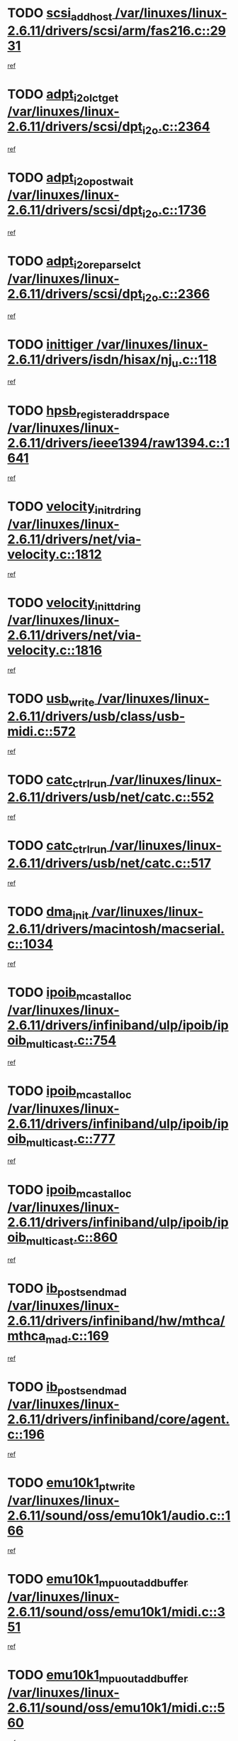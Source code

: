 * TODO [[view:/var/linuxes/linux-2.6.11/drivers/scsi/arm/fas216.c::face=ovl-face1::linb=2931::colb=7::cole=20][scsi_add_host /var/linuxes/linux-2.6.11/drivers/scsi/arm/fas216.c::2931]]
[[view:/var/linuxes/linux-2.6.11/drivers/scsi/arm/fas216.c::face=ovl-face2::linb=2924::colb=1::cole=14][ref]]
* TODO [[view:/var/linuxes/linux-2.6.11/drivers/scsi/dpt_i2o.c::face=ovl-face1::linb=2364::colb=12::cole=28][adpt_i2o_lct_get /var/linuxes/linux-2.6.11/drivers/scsi/dpt_i2o.c::2364]]
[[view:/var/linuxes/linux-2.6.11/drivers/scsi/dpt_i2o.c::face=ovl-face2::linb=2363::colb=2::cole=19][ref]]
* TODO [[view:/var/linuxes/linux-2.6.11/drivers/scsi/dpt_i2o.c::face=ovl-face1::linb=1736::colb=10::cole=28][adpt_i2o_post_wait /var/linuxes/linux-2.6.11/drivers/scsi/dpt_i2o.c::1736]]
[[view:/var/linuxes/linux-2.6.11/drivers/scsi/dpt_i2o.c::face=ovl-face2::linb=1730::colb=3::cole=20][ref]]
* TODO [[view:/var/linuxes/linux-2.6.11/drivers/scsi/dpt_i2o.c::face=ovl-face1::linb=2366::colb=12::cole=32][adpt_i2o_reparse_lct /var/linuxes/linux-2.6.11/drivers/scsi/dpt_i2o.c::2366]]
[[view:/var/linuxes/linux-2.6.11/drivers/scsi/dpt_i2o.c::face=ovl-face2::linb=2363::colb=2::cole=19][ref]]
* TODO [[view:/var/linuxes/linux-2.6.11/drivers/isdn/hisax/nj_u.c::face=ovl-face1::linb=118::colb=3::cole=12][inittiger /var/linuxes/linux-2.6.11/drivers/isdn/hisax/nj_u.c::118]]
[[view:/var/linuxes/linux-2.6.11/drivers/isdn/hisax/nj_u.c::face=ovl-face2::linb=117::colb=3::cole=20][ref]]
* TODO [[view:/var/linuxes/linux-2.6.11/drivers/ieee1394/raw1394.c::face=ovl-face1::linb=1641::colb=17::cole=40][hpsb_register_addrspace /var/linuxes/linux-2.6.11/drivers/ieee1394/raw1394.c::1641]]
[[view:/var/linuxes/linux-2.6.11/drivers/ieee1394/raw1394.c::face=ovl-face2::linb=1573::colb=8::cole=25][ref]]
* TODO [[view:/var/linuxes/linux-2.6.11/drivers/net/via-velocity.c::face=ovl-face1::linb=1812::colb=8::cole=29][velocity_init_rd_ring /var/linuxes/linux-2.6.11/drivers/net/via-velocity.c::1812]]
[[view:/var/linuxes/linux-2.6.11/drivers/net/via-velocity.c::face=ovl-face2::linb=1796::colb=2::cole=19][ref]]
* TODO [[view:/var/linuxes/linux-2.6.11/drivers/net/via-velocity.c::face=ovl-face1::linb=1816::colb=8::cole=29][velocity_init_td_ring /var/linuxes/linux-2.6.11/drivers/net/via-velocity.c::1816]]
[[view:/var/linuxes/linux-2.6.11/drivers/net/via-velocity.c::face=ovl-face2::linb=1796::colb=2::cole=19][ref]]
* TODO [[view:/var/linuxes/linux-2.6.11/drivers/usb/class/usb-midi.c::face=ovl-face1::linb=572::colb=8::cole=17][usb_write /var/linuxes/linux-2.6.11/drivers/usb/class/usb-midi.c::572]]
[[view:/var/linuxes/linux-2.6.11/drivers/usb/class/usb-midi.c::face=ovl-face2::linb=571::colb=2::cole=19][ref]]
* TODO [[view:/var/linuxes/linux-2.6.11/drivers/usb/net/catc.c::face=ovl-face1::linb=552::colb=2::cole=15][catc_ctrl_run /var/linuxes/linux-2.6.11/drivers/usb/net/catc.c::552]]
[[view:/var/linuxes/linux-2.6.11/drivers/usb/net/catc.c::face=ovl-face2::linb=531::colb=1::cole=18][ref]]
* TODO [[view:/var/linuxes/linux-2.6.11/drivers/usb/net/catc.c::face=ovl-face1::linb=517::colb=2::cole=15][catc_ctrl_run /var/linuxes/linux-2.6.11/drivers/usb/net/catc.c::517]]
[[view:/var/linuxes/linux-2.6.11/drivers/usb/net/catc.c::face=ovl-face2::linb=500::colb=1::cole=18][ref]]
* TODO [[view:/var/linuxes/linux-2.6.11/drivers/macintosh/macserial.c::face=ovl-face1::linb=1034::colb=2::cole=10][dma_init /var/linuxes/linux-2.6.11/drivers/macintosh/macserial.c::1034]]
[[view:/var/linuxes/linux-2.6.11/drivers/macintosh/macserial.c::face=ovl-face2::linb=1011::colb=1::cole=18][ref]]
* TODO [[view:/var/linuxes/linux-2.6.11/drivers/infiniband/ulp/ipoib/ipoib_multicast.c::face=ovl-face1::linb=754::colb=11::cole=28][ipoib_mcast_alloc /var/linuxes/linux-2.6.11/drivers/infiniband/ulp/ipoib/ipoib_multicast.c::754]]
[[view:/var/linuxes/linux-2.6.11/drivers/infiniband/ulp/ipoib/ipoib_multicast.c::face=ovl-face2::linb=752::colb=1::cole=18][ref]]
* TODO [[view:/var/linuxes/linux-2.6.11/drivers/infiniband/ulp/ipoib/ipoib_multicast.c::face=ovl-face1::linb=777::colb=11::cole=28][ipoib_mcast_alloc /var/linuxes/linux-2.6.11/drivers/infiniband/ulp/ipoib/ipoib_multicast.c::777]]
[[view:/var/linuxes/linux-2.6.11/drivers/infiniband/ulp/ipoib/ipoib_multicast.c::face=ovl-face2::linb=752::colb=1::cole=18][ref]]
* TODO [[view:/var/linuxes/linux-2.6.11/drivers/infiniband/ulp/ipoib/ipoib_multicast.c::face=ovl-face1::linb=860::colb=12::cole=29][ipoib_mcast_alloc /var/linuxes/linux-2.6.11/drivers/infiniband/ulp/ipoib/ipoib_multicast.c::860]]
[[view:/var/linuxes/linux-2.6.11/drivers/infiniband/ulp/ipoib/ipoib_multicast.c::face=ovl-face2::linb=830::colb=1::cole=18][ref]]
* TODO [[view:/var/linuxes/linux-2.6.11/drivers/infiniband/hw/mthca/mthca_mad.c::face=ovl-face1::linb=169::colb=9::cole=25][ib_post_send_mad /var/linuxes/linux-2.6.11/drivers/infiniband/hw/mthca/mthca_mad.c::169]]
[[view:/var/linuxes/linux-2.6.11/drivers/infiniband/hw/mthca/mthca_mad.c::face=ovl-face2::linb=166::colb=2::cole=19][ref]]
* TODO [[view:/var/linuxes/linux-2.6.11/drivers/infiniband/core/agent.c::face=ovl-face1::linb=196::colb=5::cole=21][ib_post_send_mad /var/linuxes/linux-2.6.11/drivers/infiniband/core/agent.c::196]]
[[view:/var/linuxes/linux-2.6.11/drivers/infiniband/core/agent.c::face=ovl-face2::linb=195::colb=1::cole=18][ref]]
* TODO [[view:/var/linuxes/linux-2.6.11/sound/oss/emu10k1/audio.c::face=ovl-face1::linb=166::colb=6::cole=22][emu10k1_pt_write /var/linuxes/linux-2.6.11/sound/oss/emu10k1/audio.c::166]]
[[view:/var/linuxes/linux-2.6.11/sound/oss/emu10k1/audio.c::face=ovl-face2::linb=152::colb=1::cole=18][ref]]
* TODO [[view:/var/linuxes/linux-2.6.11/sound/oss/emu10k1/midi.c::face=ovl-face1::linb=351::colb=5::cole=30][emu10k1_mpuout_add_buffer /var/linuxes/linux-2.6.11/sound/oss/emu10k1/midi.c::351]]
[[view:/var/linuxes/linux-2.6.11/sound/oss/emu10k1/midi.c::face=ovl-face2::linb=349::colb=1::cole=18][ref]]
* TODO [[view:/var/linuxes/linux-2.6.11/sound/oss/emu10k1/midi.c::face=ovl-face1::linb=560::colb=5::cole=30][emu10k1_mpuout_add_buffer /var/linuxes/linux-2.6.11/sound/oss/emu10k1/midi.c::560]]
[[view:/var/linuxes/linux-2.6.11/sound/oss/emu10k1/midi.c::face=ovl-face2::linb=558::colb=1::cole=18][ref]]
* TODO [[view:/var/linuxes/linux-2.6.11/drivers/ide/ide.c::face=ovl-face1::linb=707::colb=3::cole=15][devfs_remove /var/linuxes/linux-2.6.11/drivers/ide/ide.c::707]]
[[view:/var/linuxes/linux-2.6.11/drivers/ide/ide.c::face=ovl-face2::linb=692::colb=1::cole=14][ref]]
* TODO [[view:/var/linuxes/linux-2.6.11/drivers/ide/ide.c::face=ovl-face1::linb=707::colb=3::cole=15][devfs_remove /var/linuxes/linux-2.6.11/drivers/ide/ide.c::707]]
[[view:/var/linuxes/linux-2.6.11/drivers/ide/ide.c::face=ovl-face2::linb=739::colb=2::cole=15][ref]]
* TODO [[view:/var/linuxes/linux-2.6.11/drivers/usb/class/usb-midi.c::face=ovl-face1::linb=546::colb=9::cole=26][flush_midi_buffer /var/linuxes/linux-2.6.11/drivers/usb/class/usb-midi.c::546]]
[[view:/var/linuxes/linux-2.6.11/drivers/usb/class/usb-midi.c::face=ovl-face2::linb=544::colb=2::cole=19][ref]]
* TODO [[view:/var/linuxes/linux-2.6.11/drivers/usb/class/usb-midi.c::face=ovl-face1::linb=557::colb=9::cole=26][flush_midi_buffer /var/linuxes/linux-2.6.11/drivers/usb/class/usb-midi.c::557]]
[[view:/var/linuxes/linux-2.6.11/drivers/usb/class/usb-midi.c::face=ovl-face2::linb=544::colb=2::cole=19][ref]]
* TODO [[view:/var/linuxes/linux-2.6.11/drivers/usb/class/usb-midi.c::face=ovl-face1::linb=519::colb=8::cole=25][flush_midi_buffer /var/linuxes/linux-2.6.11/drivers/usb/class/usb-midi.c::519]]
[[view:/var/linuxes/linux-2.6.11/drivers/usb/class/usb-midi.c::face=ovl-face2::linb=513::colb=1::cole=18][ref]]
* TODO [[view:/var/linuxes/linux-2.6.11/drivers/usb/class/usb-midi.c::face=ovl-face1::linb=755::colb=6::cole=23][flush_midi_buffer /var/linuxes/linux-2.6.11/drivers/usb/class/usb-midi.c::755]]
[[view:/var/linuxes/linux-2.6.11/drivers/usb/class/usb-midi.c::face=ovl-face2::linb=754::colb=1::cole=18][ref]]
* TODO [[view:/var/linuxes/linux-2.6.11/drivers/net/ioc3-eth.c::face=ovl-face1::linb=1433::colb=1::cole=10][ioc3_init /var/linuxes/linux-2.6.11/drivers/net/ioc3-eth.c::1433]]
[[view:/var/linuxes/linux-2.6.11/drivers/net/ioc3-eth.c::face=ovl-face2::linb=1430::colb=1::cole=14][ref]]
* TODO [[view:/var/linuxes/linux-2.6.11/drivers/net/tc35815.c::face=ovl-face1::linb=914::colb=1::cole=21][tc35815_clear_queues /var/linuxes/linux-2.6.11/drivers/net/tc35815.c::914]]
[[view:/var/linuxes/linux-2.6.11/drivers/net/tc35815.c::face=ovl-face2::linb=909::colb=1::cole=18][ref]]
* TODO [[view:/var/linuxes/linux-2.6.11/drivers/isdn/i4l/isdn_ppp.c::face=ovl-face1::linb=1749::colb=3::cole=25][isdn_ppp_mp_reassembly /var/linuxes/linux-2.6.11/drivers/isdn/i4l/isdn_ppp.c::1749]]
[[view:/var/linuxes/linux-2.6.11/drivers/isdn/i4l/isdn_ppp.c::face=ovl-face2::linb=1610::colb=1::cole=18][ref]]
* TODO [[view:/var/linuxes/linux-2.6.11/drivers/atm/iphase.c::face=ovl-face1::linb=3205::colb=21::cole=29][ia_start /var/linuxes/linux-2.6.11/drivers/atm/iphase.c::3205]]
[[view:/var/linuxes/linux-2.6.11/drivers/atm/iphase.c::face=ovl-face2::linb=3204::colb=1::cole=18][ref]]
* TODO [[view:/var/linuxes/linux-2.6.11/drivers/scsi/dpt_i2o.c::face=ovl-face1::linb=1983::colb=2::cole=16][adpt_hba_reset /var/linuxes/linux-2.6.11/drivers/scsi/dpt_i2o.c::1983]]
[[view:/var/linuxes/linux-2.6.11/drivers/scsi/dpt_i2o.c::face=ovl-face2::linb=1982::colb=3::cole=20][ref]]
* TODO [[view:/var/linuxes/linux-2.6.11/drivers/scsi/cpqfcTSinit.c::face=ovl-face1::linb=367::colb=6::cole=23][Cpqfc_initHBAdata /var/linuxes/linux-2.6.11/drivers/scsi/cpqfcTSinit.c::367]]
[[view:/var/linuxes/linux-2.6.11/drivers/scsi/cpqfcTSinit.c::face=ovl-face2::linb=411::colb=6::cole=19][ref]]
* TODO [[view:/var/linuxes/linux-2.6.11/drivers/fc4/socal.c::face=ovl-face1::linb=426::colb=3::cole=18][socal_solicited /var/linuxes/linux-2.6.11/drivers/fc4/socal.c::426]]
[[view:/var/linuxes/linux-2.6.11/drivers/fc4/socal.c::face=ovl-face2::linb=413::colb=1::cole=18][ref]]
* TODO [[view:/var/linuxes/linux-2.6.11/drivers/fc4/soc.c::face=ovl-face1::linb=347::colb=28::cole=41][soc_solicited /var/linuxes/linux-2.6.11/drivers/fc4/soc.c::347]]
[[view:/var/linuxes/linux-2.6.11/drivers/fc4/soc.c::face=ovl-face2::linb=343::colb=1::cole=18][ref]]
* TODO [[view:/var/linuxes/linux-2.6.11/arch/i386/kernel/mca.c::face=ovl-face1::linb=311::colb=1::cole=20][mca_register_device /var/linuxes/linux-2.6.11/arch/i386/kernel/mca.c::311]]
[[view:/var/linuxes/linux-2.6.11/arch/i386/kernel/mca.c::face=ovl-face2::linb=295::colb=1::cole=14][ref]]
* TODO [[view:/var/linuxes/linux-2.6.11/arch/i386/kernel/mca.c::face=ovl-face1::linb=331::colb=1::cole=20][mca_register_device /var/linuxes/linux-2.6.11/arch/i386/kernel/mca.c::331]]
[[view:/var/linuxes/linux-2.6.11/arch/i386/kernel/mca.c::face=ovl-face2::linb=295::colb=1::cole=14][ref]]
* TODO [[view:/var/linuxes/linux-2.6.11/arch/i386/kernel/mca.c::face=ovl-face1::linb=365::colb=2::cole=21][mca_register_device /var/linuxes/linux-2.6.11/arch/i386/kernel/mca.c::365]]
[[view:/var/linuxes/linux-2.6.11/arch/i386/kernel/mca.c::face=ovl-face2::linb=295::colb=1::cole=14][ref]]
* TODO [[view:/var/linuxes/linux-2.6.11/arch/i386/kernel/mca.c::face=ovl-face1::linb=393::colb=2::cole=21][mca_register_device /var/linuxes/linux-2.6.11/arch/i386/kernel/mca.c::393]]
[[view:/var/linuxes/linux-2.6.11/arch/i386/kernel/mca.c::face=ovl-face2::linb=295::colb=1::cole=14][ref]]
* TODO [[view:/var/linuxes/linux-2.6.11/drivers/block/aoe/aoeblk.c::face=ovl-face1::linb=224::colb=1::cole=23][blk_queue_make_request /var/linuxes/linux-2.6.11/drivers/block/aoe/aoeblk.c::224]]
[[view:/var/linuxes/linux-2.6.11/drivers/block/aoe/aoeblk.c::face=ovl-face2::linb=223::colb=1::cole=18][ref]]
* TODO [[view:/var/linuxes/linux-2.6.11/drivers/scsi/arm/fas216.c::face=ovl-face1::linb=2935::colb=2::cole=16][scsi_scan_host /var/linuxes/linux-2.6.11/drivers/scsi/arm/fas216.c::2935]]
[[view:/var/linuxes/linux-2.6.11/drivers/scsi/arm/fas216.c::face=ovl-face2::linb=2924::colb=1::cole=14][ref]]
* TODO [[view:/var/linuxes/linux-2.6.11/drivers/usb/gadget/goku_udc.c::face=ovl-face1::linb=180::colb=1::cole=8][command /var/linuxes/linux-2.6.11/drivers/usb/gadget/goku_udc.c::180]]
[[view:/var/linuxes/linux-2.6.11/drivers/usb/gadget/goku_udc.c::face=ovl-face2::linb=160::colb=1::cole=18][ref]]
* TODO [[view:/var/linuxes/linux-2.6.11/drivers/usb/gadget/goku_udc.c::face=ovl-face1::linb=997::colb=2::cole=9][command /var/linuxes/linux-2.6.11/drivers/usb/gadget/goku_udc.c::997]]
[[view:/var/linuxes/linux-2.6.11/drivers/usb/gadget/goku_udc.c::face=ovl-face2::linb=984::colb=1::cole=18][ref]]
* TODO [[view:/var/linuxes/linux-2.6.11/drivers/usb/gadget/goku_udc.c::face=ovl-face1::linb=926::colb=2::cole=11][abort_dma /var/linuxes/linux-2.6.11/drivers/usb/gadget/goku_udc.c::926]]
[[view:/var/linuxes/linux-2.6.11/drivers/usb/gadget/goku_udc.c::face=ovl-face2::linb=913::colb=1::cole=18][ref]]
* TODO [[view:/var/linuxes/linux-2.6.11/drivers/usb/gadget/goku_udc.c::face=ovl-face1::linb=263::colb=1::cole=9][ep_reset /var/linuxes/linux-2.6.11/drivers/usb/gadget/goku_udc.c::263]]
[[view:/var/linuxes/linux-2.6.11/drivers/usb/gadget/goku_udc.c::face=ovl-face2::linb=261::colb=1::cole=18][ref]]
* TODO [[view:/var/linuxes/linux-2.6.11/drivers/usb/gadget/goku_udc.c::face=ovl-face1::linb=993::colb=2::cole=17][goku_clear_halt /var/linuxes/linux-2.6.11/drivers/usb/gadget/goku_udc.c::993]]
[[view:/var/linuxes/linux-2.6.11/drivers/usb/gadget/goku_udc.c::face=ovl-face2::linb=984::colb=1::cole=18][ref]]
* TODO [[view:/var/linuxes/linux-2.6.11/drivers/usb/gadget/goku_udc.c::face=ovl-face1::linb=262::colb=1::cole=5][nuke /var/linuxes/linux-2.6.11/drivers/usb/gadget/goku_udc.c::262]]
[[view:/var/linuxes/linux-2.6.11/drivers/usb/gadget/goku_udc.c::face=ovl-face2::linb=261::colb=1::cole=18][ref]]
* TODO [[view:/var/linuxes/linux-2.6.11/drivers/usb/gadget/goku_udc.c::face=ovl-face1::linb=1505::colb=1::cole=14][stop_activity /var/linuxes/linux-2.6.11/drivers/usb/gadget/goku_udc.c::1505]]
[[view:/var/linuxes/linux-2.6.11/drivers/usb/gadget/goku_udc.c::face=ovl-face2::linb=1503::colb=1::cole=18][ref]]
* TODO [[view:/var/linuxes/linux-2.6.11/drivers/scsi/cpqfcTSinit.c::face=ovl-face1::linb=321::colb=20::cole=33][scsi_register /var/linuxes/linux-2.6.11/drivers/scsi/cpqfcTSinit.c::321]]
[[view:/var/linuxes/linux-2.6.11/drivers/scsi/cpqfcTSinit.c::face=ovl-face2::linb=411::colb=6::cole=19][ref]]
* TODO [[view:/var/linuxes/linux-2.6.11/drivers/scsi/qla2xxx/qla_isr.c::face=ovl-face1::linb=77::colb=4::cole=23][qla2x00_async_event /var/linuxes/linux-2.6.11/drivers/scsi/qla2xxx/qla_isr.c::77]]
[[view:/var/linuxes/linux-2.6.11/drivers/scsi/qla2xxx/qla_isr.c::face=ovl-face2::linb=62::colb=1::cole=18][ref]]
* TODO [[view:/var/linuxes/linux-2.6.11/drivers/scsi/qla2xxx/qla_isr.c::face=ovl-face1::linb=188::colb=3::cole=22][qla2x00_async_event /var/linuxes/linux-2.6.11/drivers/scsi/qla2xxx/qla_isr.c::188]]
[[view:/var/linuxes/linux-2.6.11/drivers/scsi/qla2xxx/qla_isr.c::face=ovl-face2::linb=148::colb=1::cole=18][ref]]
* TODO [[view:/var/linuxes/linux-2.6.11/drivers/scsi/qla2xxx/qla_isr.c::face=ovl-face1::linb=192::colb=3::cole=22][qla2x00_async_event /var/linuxes/linux-2.6.11/drivers/scsi/qla2xxx/qla_isr.c::192]]
[[view:/var/linuxes/linux-2.6.11/drivers/scsi/qla2xxx/qla_isr.c::face=ovl-face2::linb=148::colb=1::cole=18][ref]]
* TODO [[view:/var/linuxes/linux-2.6.11/drivers/scsi/qla2xxx/qla_isr.c::face=ovl-face1::linb=196::colb=3::cole=22][qla2x00_async_event /var/linuxes/linux-2.6.11/drivers/scsi/qla2xxx/qla_isr.c::196]]
[[view:/var/linuxes/linux-2.6.11/drivers/scsi/qla2xxx/qla_isr.c::face=ovl-face2::linb=148::colb=1::cole=18][ref]]
* TODO [[view:/var/linuxes/linux-2.6.11/drivers/scsi/qla2xxx/qla_os.c::face=ovl-face1::linb=4185::colb=1::cole=31][qla2x00_process_response_queue /var/linuxes/linux-2.6.11/drivers/scsi/qla2xxx/qla_os.c::4185]]
[[view:/var/linuxes/linux-2.6.11/drivers/scsi/qla2xxx/qla_os.c::face=ovl-face2::linb=4184::colb=1::cole=18][ref]]
* TODO [[view:/var/linuxes/linux-2.6.11/drivers/scsi/qla2xxx/qla_os.c::face=ovl-face1::linb=849::colb=3::cole=33][qla2x00_process_response_queue /var/linuxes/linux-2.6.11/drivers/scsi/qla2xxx/qla_os.c::849]]
[[view:/var/linuxes/linux-2.6.11/drivers/scsi/qla2xxx/qla_os.c::face=ovl-face2::linb=848::colb=3::cole=20][ref]]
* TODO [[view:/var/linuxes/linux-2.6.11/drivers/scsi/qla2xxx/qla_isr.c::face=ovl-face1::linb=88::colb=3::cole=33][qla2x00_process_response_queue /var/linuxes/linux-2.6.11/drivers/scsi/qla2xxx/qla_isr.c::88]]
[[view:/var/linuxes/linux-2.6.11/drivers/scsi/qla2xxx/qla_isr.c::face=ovl-face2::linb=62::colb=1::cole=18][ref]]
* TODO [[view:/var/linuxes/linux-2.6.11/drivers/scsi/qla2xxx/qla_isr.c::face=ovl-face1::linb=175::colb=3::cole=33][qla2x00_process_response_queue /var/linuxes/linux-2.6.11/drivers/scsi/qla2xxx/qla_isr.c::175]]
[[view:/var/linuxes/linux-2.6.11/drivers/scsi/qla2xxx/qla_isr.c::face=ovl-face2::linb=148::colb=1::cole=18][ref]]
